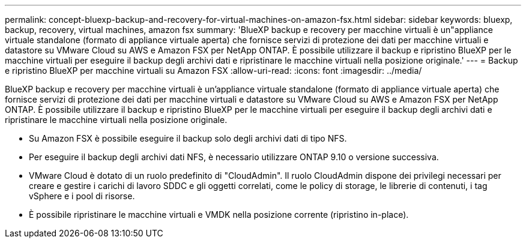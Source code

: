 ---
permalink: concept-bluexp-backup-and-recovery-for-virtual-machines-on-amazon-fsx.html 
sidebar: sidebar 
keywords: bluexp, backup, recovery, virtual machines, amazon fsx 
summary: 'BlueXP backup e recovery per macchine virtuali è un"appliance virtuale standalone (formato di appliance virtuale aperta) che fornisce servizi di protezione dei dati per macchine virtuali e datastore su VMware Cloud su AWS e Amazon FSX per NetApp ONTAP. È possibile utilizzare il backup e ripristino BlueXP per le macchine virtuali per eseguire il backup degli archivi dati e ripristinare le macchine virtuali nella posizione originale.' 
---
= Backup e ripristino BlueXP per macchine virtuali su Amazon FSX
:allow-uri-read: 
:icons: font
:imagesdir: ../media/


[role="lead"]
BlueXP backup e recovery per macchine virtuali è un'appliance virtuale standalone (formato di appliance virtuale aperta) che fornisce servizi di protezione dei dati per macchine virtuali e datastore su VMware Cloud su AWS e Amazon FSX per NetApp ONTAP. È possibile utilizzare il backup e ripristino BlueXP per le macchine virtuali per eseguire il backup degli archivi dati e ripristinare le macchine virtuali nella posizione originale.

* Su Amazon FSX è possibile eseguire il backup solo degli archivi dati di tipo NFS.
* Per eseguire il backup degli archivi dati NFS, è necessario utilizzare ONTAP 9.10 o versione successiva.
* VMware Cloud è dotato di un ruolo predefinito di "CloudAdmin". Il ruolo CloudAdmin dispone dei privilegi necessari per creare e gestire i carichi di lavoro SDDC e gli oggetti correlati, come le policy di storage, le librerie di contenuti, i tag vSphere e i pool di risorse.
* È possibile ripristinare le macchine virtuali e VMDK nella posizione corrente (ripristino in-place).

